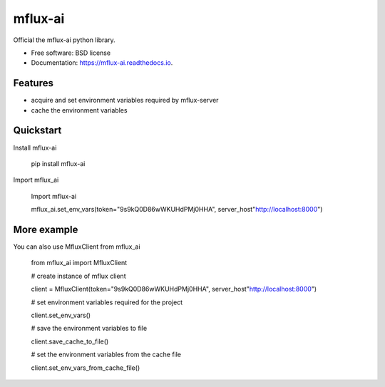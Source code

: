 ========
mflux-ai
========


.. image:: https://img.shields.io/pypi/v/mflux_ai.svg
        :target: https://pypi.python.org/pypi/mflux_ai

.. image:: https://img.shields.io/travis/AIAScience/mflux_ai.svg
        :target: https://travis-ci.org/AIAScience/mflux_ai

.. image:: https://readthedocs.org/projects/mflux-ai/badge/?version=latest
        :target: https://mflux-ai.readthedocs.io/en/latest/?badge=latest
        :alt: Documentation Status




Official the mflux-ai python library.



* Free software: BSD license
* Documentation: https://mflux-ai.readthedocs.io.

Features
--------
- acquire and set environment variables required by mflux-server
- cache the environment variables


Quickstart
----------
Install mflux-ai

    pip install mflux-ai

Import mflux_ai

    Import  mflux-ai

    mflux_ai.set_env_vars(token="9s9kQ0D86wWKUHdPMj0HHA", server_host"http://localhost:8000")


More example
------------
You can also use MfluxClient from mflux_ai

    from mflux_ai import MfluxClient

    # create instance of mflux client

    client = MfluxClient(token="9s9kQ0D86wWKUHdPMj0HHA", server_host"http://localhost:8000")

    # set environment variables required for the project

    client.set_env_vars()

    # save the environment variables to file

    client.save_cache_to_file()

    # set the  environment variables from the cache file

    client.set_env_vars_from_cache_file()



